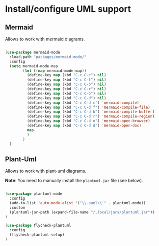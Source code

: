 * Install/configure UML support

** Mermaid

Allows to work with mermaid diagrams.

#+BEGIN_SRC emacs-lisp

  (use-package mermaid-mode
    :load-path "packages/mermaid-mode/"
    :config
    (setq mermaid-mode-map
          (let ((map mermaid-mode-map))
            (define-key map (kbd "C-c C-c") nil)
            (define-key map (kbd "C-c C-f") nil)
            (define-key map (kbd "C-c C-b") nil)
            (define-key map (kbd "C-c C-r") nil)
            (define-key map (kbd "C-c C-o") nil)
            (define-key map (kbd "C-c C-d") nil)
            (define-key map (kbd "C-c C-d c") 'mermaid-compile)
            (define-key map (kbd "C-c C-d f") 'mermaid-compile-file)
            (define-key map (kbd "C-c C-d b") 'mermaid-compile-buffer)
            (define-key map (kbd "C-c C-d r") 'mermaid-compile-region)
            (define-key map (kbd "C-c C-d o") 'mermaid-open-browser)
            (define-key map (kbd "C-c C-d d") 'mermaid-open-doc)
            map
            )
          )
    )

#+END_SRC

** Plant-Uml

Allows to work with plant-uml diagrams.

*Note*: You need to manually install the =plantuml.jar= file (see
below).

#+BEGIN_SRC emacs-lisp

(use-package plantuml-mode
  :config
  (add-to-list 'auto-mode-alist '("\\.puml\\'" . plantuml-mode))
  :custom
  (plantuml-jar-path (expand-file-name "/.local/jars/plantuml.jar"))
)

(use-package flycheck-plantuml
  :config
  (flycheck-plantuml-setup)
)

#+END_SRC
